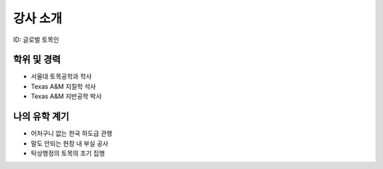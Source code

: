 강사 소개
=========
ID: 글로벌 토목인

학위 및 경력
------------

- 서울대 토목공학과 학사
- Texas A&M 지질학 석사
- Texas A&M 지반공학 박사

나의 유학 계기
--------------

- 어처구니 없는 한국 하도급 관행
- 말도 안되는 현장 내 부실 공사
- 탁상행정의 토목의 조기 집행

